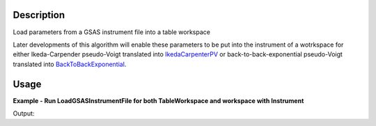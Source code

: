 .. algorithm::

.. summary::

.. alias::

.. properties::

Description
-----------

Load parameters from a GSAS instrument file into a table workspace

Later developments of this algorithm will enable these parameters to be
put into the instrument of a wotrkspace for either Ikeda-Carpender
pseudo-Voigt translated into `IkedaCarpenterPV <IkedaCarpenterPV>`__ or
back-to-back-exponential pseudo-Voigt translated into
`BackToBackExponential <BackToBackExponential>`__.


Usage
-----

**Example - Run LoadGSASInstrumentFile for both TableWorkspace and workspace with Instrument**

.. testcode:: ExLoadGSASInstrumentFileSimple

   # We load a GSAS Instrument file with 2 Banks
   # which will suit MUSR00015189 at a later stage of devolpment

   tws = LoadGSASInstrumentFile("GSAS_2bank.prm")

   #Print first four rows
   for i in [0,1,2,3]:
      row = tws.row(i)
      print "{'Name': '%s','Value_1': %.2f, 'Value_2': %.2f}" % ( row["Name"], row["Value_1"],  row["Value_2"] )

Output:

.. testoutput:: ExLoadGSASInstrumentFileSimple

   {'Name': 'BANK','Value_1': 1.00, 'Value_2': 2.00}
   {'Name': 'Alph0','Value_1': 0.00, 'Value_2': 0.00}
   {'Name': 'Alph1','Value_1': 0.21, 'Value_2': 0.22}
   {'Name': 'Beta0','Value_1': 31.79, 'Value_2': 31.79}

.. categories::
